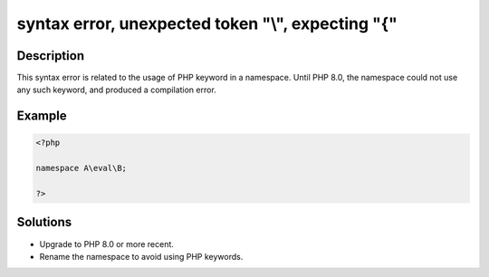 .. _syntax-error,-unexpected-token-"--",-expecting-"{":

syntax error, unexpected token "\\", expecting "{"
--------------------------------------------------
 
.. meta::
	:description:
		syntax error, unexpected token "\\", expecting "{": This syntax error is related to the usage of PHP keyword in a namespace.
	:og:image: https://php-errors.readthedocs.io/en/latest/_static/logo.png
	:og:type: article
	:og:title: syntax error, unexpected token &quot;\\&quot;, expecting &quot;{&quot;
	:og:description: This syntax error is related to the usage of PHP keyword in a namespace
	:og:url: https://php-errors.readthedocs.io/en/latest/messages/syntax-error%2C-unexpected-token-%22--%22%2C-expecting-%22%7B%22.html
	:og:locale: en
	:twitter:card: summary_large_image
	:twitter:site: @exakat
	:twitter:title: syntax error, unexpected token "\\", expecting "{"
	:twitter:description: syntax error, unexpected token "\\", expecting "{": This syntax error is related to the usage of PHP keyword in a namespace
	:twitter:creator: @exakat
	:twitter:image:src: https://php-errors.readthedocs.io/en/latest/_static/logo.png

.. raw:: html

	<script type="application/ld+json">{"@context":"https:\/\/schema.org","@graph":[{"@type":"WebPage","@id":"https:\/\/php-errors.readthedocs.io\/en\/latest\/tips\/syntax-error,-unexpected-token-\"--\",-expecting-\"{\".html","url":"https:\/\/php-errors.readthedocs.io\/en\/latest\/tips\/syntax-error,-unexpected-token-\"--\",-expecting-\"{\".html","name":"syntax error, unexpected token \"\\\\\", expecting \"{\"","isPartOf":{"@id":"https:\/\/www.exakat.io\/"},"datePublished":"Sat, 27 Sep 2025 07:34:24 +0000","dateModified":"Sat, 27 Sep 2025 07:34:24 +0000","description":"This syntax error is related to the usage of PHP keyword in a namespace","inLanguage":"en-US","potentialAction":[{"@type":"ReadAction","target":["https:\/\/php-tips.readthedocs.io\/en\/latest\/tips\/syntax-error,-unexpected-token-\"--\",-expecting-\"{\".html"]}]},{"@type":"WebSite","@id":"https:\/\/www.exakat.io\/","url":"https:\/\/www.exakat.io\/","name":"Exakat","description":"Smart PHP static analysis","inLanguage":"en-US"}]}</script>

Description
___________
 
This syntax error is related to the usage of PHP keyword in a namespace. Until PHP 8.0, the namespace could not use any such keyword, and produced a compilation error.

Example
_______

.. code-block:: php

   <?php
   
   namespace A\eval\B;
   
   ?>

Solutions
_________

+ Upgrade to PHP 8.0 or more recent.
+ Rename the namespace to avoid using PHP keywords.
